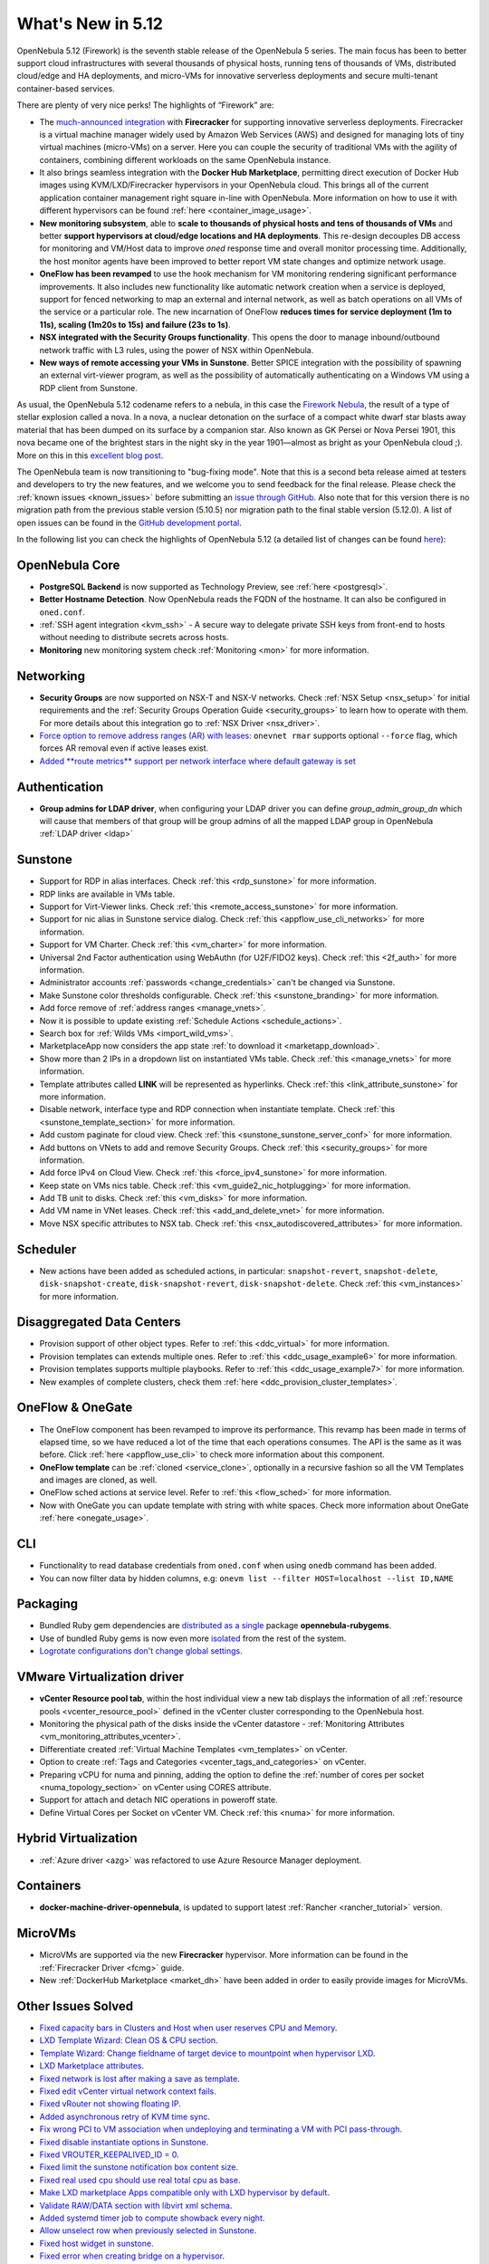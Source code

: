 .. _whats_new:

================================================================================
What's New in 5.12
================================================================================

..
   Conform to the following format for new features.
   Big/important features follow this structure
   - **<feature title>**: <one-to-two line description>, :ref:`<link to docs>`
   Minor features are added in a separate block in each section as:
   - `<one-to-two line description <http://github.com/OpenNebula/one/issues/#>`__.

..

OpenNebula 5.12 (Firework) is the seventh stable release of the OpenNebula 5 series. The main focus has been to better support cloud infrastructures with several thousands of physical hosts, running tens of thousands of VMs, distributed cloud/edge and HA deployments, and micro-VMs for innovative serverless deployments and secure multi-tenant container-based services.

There are plenty of very nice perks! The highlights of “Firework” are:

- The `much-announced integration <https://opennebula.io/opennebula-firecracker-building-the-future-of-on-premises-serverless-computing/>`__ with **Firecracker** for supporting innovative serverless deployments. Firecracker is a virtual machine manager widely used by Amazon Web Services (AWS) and designed for managing lots of tiny virtual machines (micro-VMs) on a server. Here you can couple the security of traditional VMs with the agility of containers, combining different workloads on the same OpenNebula instance.

- It also brings seamless integration with the **Docker Hub Marketplace**, permitting direct execution of Docker Hub images using KVM/LXD/Firecracker hypervisors in your OpenNebula cloud. This brings all of the current application container management right square in-line with OpenNebula. More information on how to use it with different hypervisors can be found :ref:`here <container_image_usage>`.

- **New monitoring subsystem**, able to **scale to thousands of physical hosts and tens of thousands of VMs** and better **support hypervisors at cloud/edge locations and HA deployments**. This re-design decouples DB access for monitoring and VM/Host data to improve *oned* response time and overall monitor processing time. Additionally, the host monitor agents have been improved to better report VM state changes and optimize network usage.

- **OneFlow has been revamped** to use the hook mechanism for VM monitoring rendering significant performance improvements. It also includes new functionality like automatic network creation when a service is deployed, support for fenced networking to map an external and internal network, as well as batch operations on all VMs of the service or a particular role. The new incarnation of OneFlow **reduces times for service deployment (1m to 11s), scaling (1m20s to 15s) and failure (23s to 1s)**.

- **NSX integrated with the Security Groups functionality**. This opens the door to manage inbound/outbound network traffic with L3 rules, using the power of NSX within OpenNebula.

- **New ways of remote accessing your VMs in Sunstone**. Better SPICE integration with the possibility of spawning an external virt-viewer program, as well as the possibility of automatically authenticating on a Windows VM using a RDP client from Sunstone.

.. image:: /images/virt-viewer-example.png
    :width: 90%
    :align: center

As usual, the OpenNebula 5.12 codename refers to a nebula, in this case the `Firework Nebula <https://opennebula.io/the-firework-nebula/>`__, the result of a type of stellar explosion called a nova. In a nova, a nuclear detonation on the surface of a compact white dwarf star blasts away material that has been dumped on its surface by a companion star. Also known as GK Persei or Nova Persei 1901, this nova became one of the brightest stars in the night sky in the year 1901—almost as bright as your OpenNebula cloud ;). More on this in this `excellent blog post <https://opennebula.io/the-firework-nebula/>`__.

The OpenNebula team is now transitioning to "bug-fixing mode". Note that this is a second beta release aimed at testers and developers to try the new features, and we welcome you to send feedback for the final release. Please check the :ref:`known issues <known_issues>` before submitting an `issue through GitHub <https://github.com/OpenNebula/one/issues/new?template=bug_report.md>`__. Also note that for this version there is no migration path from the previous stable version (5.10.5) nor migration path to the final stable version (5.12.0). A list of open issues can be found in the `GitHub development portal <https://github.com/OpenNebula/one/milestone/28>`__.

In the following list you can check the highlights of OpenNebula 5.12 (a detailed list of changes can be found `here <https://github.com/OpenNebula/one/milestone/28?closed=1>`__):

OpenNebula Core
================================================================================

- **PostgreSQL Backend** is now supported as Technology Preview, see :ref:`here <postgresql>`.
- **Better Hostname Detection**. Now OpenNebula reads the FQDN of the hostname. It can also be configured in ``oned.conf``.
- :ref:`SSH agent integration <kvm_ssh>` - A secure way to delegate private SSH keys from front-end to hosts without needing to distribute secrets across hosts.
- **Monitoring** new monitoring system check :ref:`Monitoring <mon>` for more information.

Networking
================================================================================
- **Security Groups** are now supported on NSX-T and NSX-V networks. Check :ref:`NSX Setup <nsx_setup>` for initial requirements and the :ref:`Security Groups Operation Guide <security_groups>` to learn how to operate with them. For more details about this integration go to :ref:`NSX Driver <nsx_driver>`.
- `Force option to remove address ranges (AR) with leases <https://github.com/OpenNebula/one/issues/4132>`__: ``onevnet rmar`` supports optional ``--force`` flag, which forces AR removal even if active leases exist.
- `Added **route metrics** support per network interface where default gateway is set <https://github.com/OpenNebula/addon-context-linux/issues/83>`_


Authentication
================================================================================

- **Group admins for LDAP driver**, when configuring your LDAP driver you can define *group_admin_group_dn* which will cause that members of that group will be group admins of all the mapped LDAP group in OpenNebula :ref:`LDAP driver <ldap>`


Sunstone
================================================================================

- Support for RDP in alias interfaces. Check :ref:`this <rdp_sunstone>` for more information.
- RDP links are available in VMs table.
- Support for Virt-Viewer links. Check :ref:`this <remote_access_sunstone>` for more information.
- Support for nic alias in Sunstone service dialog. Check :ref:`this <appflow_use_cli_networks>` for more information.
- Support for VM Charter. Check :ref:`this <vm_charter>` for more information.
- Universal 2nd Factor authentication using WebAuthn (for U2F/FIDO2 keys). Check :ref:`this <2f_auth>` for more information.
- Administrator accounts :ref:`passwords <change_credentials>` can't be changed via Sunstone.
- Make Sunstone color thresholds configurable. Check :ref:`this <sunstone_branding>` for more information.
- Add force remove of :ref:`address ranges <manage_vnets>`.
- Now it is possible to update existing :ref:`Schedule Actions <schedule_actions>`.
- Search box for :ref:`Wilds VMs <import_wild_vms>`.
- MarketplaceApp now considers the app state :ref:`to download it <marketapp_download>`.
- Show more than 2 IPs in a dropdown list on instantiated VMs table. Check :ref:`this <manage_vnets>` for more information.
- Template attributes called **LINK** will be represented as hyperlinks. Check :ref:`this <link_attribute_sunstone>` for more information.
- Disable network, interface type and RDP connection when instantiate template. Check :ref:`this <sunstone_template_section>` for more information.
- Add custom paginate for cloud view. Check :ref:`this <sunstone_sunstone_server_conf>` for more information.
- Add buttons on VNets to add and remove Security Groups. Check :ref:`this <security_groups>` for more information.
- Add force IPv4 on Cloud View. Check :ref:`this <force_ipv4_sunstone>` for more information.
- Keep state on VMs nics table. Check :ref:`this <vm_guide2_nic_hotplugging>` for more information.
- Add TB unit to disks. Check :ref:`this <vm_disks>` for more information.
- Add VM name in VNet leases. Check :ref:`this <add_and_delete_vnet>` for more information.
- Move NSX specific attributes to NSX tab. Check :ref:`this <nsx_autodiscovered_attributes>` for more information.

Scheduler
================================================================================

- New actions have been added as scheduled actions, in particular: ``snapshot-revert``, ``snapshot-delete``, ``disk-snapshot-create``, ``disk-snapshot-revert``, ``disk-snapshot-delete``. Check :ref:`this <vm_instances>` for more information.

Disaggregated Data Centers
================================================================================
- Provision support of other object types. Refer to :ref:`this <ddc_virtual>` for more information.
- Provision templates can extends multiple ones. Refer to :ref:`this <ddc_usage_example6>` for more information.
- Provision templates supports multiple playbooks. Refer to :ref:`this <ddc_usage_example7>` for more information.
- New examples of complete clusters, check them :ref:`here <ddc_provision_cluster_templates>`.

OneFlow & OneGate
===============================================================================
- The OneFlow component has been revamped to improve its performance. This revamp has been made in terms of elapsed time, so we have reduced a lot of the time that each operations consumes. The API is the same as it was before. Click :ref:`here <appflow_use_cli>` to check more information about this component.
- **OneFlow template** can be :ref:`cloned <service_clone>`, optionally in a recursive fashion so all the VM Templates and images are cloned, as well.
- OneFlow sched actions at service level. Refer to :ref:`this <flow_sched>` for more information.
- Now with OneGate you can update template with string with white spaces. Check more information about OneGate :ref:`here <onegate_usage>`.

CLI
================================================================================
- Functionality to read database credentials from ``oned.conf`` when using ``onedb`` command has been added.
- You can now filter data by hidden columns, e.g: ``onevm list --filter HOST=localhost --list ID,NAME``

Packaging
================================================================================
- Bundled Ruby gem dependencies are `distributed as a single <https://github.com/OpenNebula/packages/issues/141>`_ package **opennebula-rubygems**.
- Use of bundled Ruby gems is now even more `isolated <https://github.com/OpenNebula/one/issues/4304>`_ from the rest of the system.
- `Logrotate configurations don't change global settings <https://github.com/OpenNebula/one/issues/4557>`_.

VMware Virtualization driver
===============================================================================
- **vCenter Resource pool tab**, within the host individual view a new tab displays the information of all :ref:`resource pools <vcenter_resource_pool>` defined in the vCenter cluster corresponding to the OpenNebula host.
- Monitoring the physical path of the disks inside the vCenter datastore - :ref:`Monitoring Attributes <vm_monitoring_attributes_vcenter>`.
- Differentiate created :ref:`Virtual Machine Templates <vm_templates>` on vCenter.
- Option to create :ref:`Tags and Categories <vcenter_tags_and_categories>` on vCenter.
- Preparing vCPU for numa and pinning, adding the option to define the :ref:`number of cores per socket <numa_topology_section>` on vCenter using CORES attribute.
- Support for attach and detach NIC operations in poweroff state.
- Define Virtual Cores per Socket on vCenter VM. Check :ref:`this <numa>` for more information.

Hybrid Virtualization
================================================================================
- :ref:`Azure driver <azg>` was refactored to use Azure Resource Manager deployment.

Containers
==========

- **docker-machine-driver-opennebula**, is updated to support latest :ref:`Rancher <rancher_tutorial>` version.

MicroVMs
========

- MicroVMs are supported via the new **Firecracker** hypervisor. More information can be found in the :ref:`Firecracker Driver <fcmg>` guide.
- New :ref:`DockerHub Marketplace <market_dh>` have been added in order to easily provide images for MicroVMs.

Other Issues Solved
================================================================================
- `Fixed capacity bars in Clusters and Host when user reserves CPU and Memory <https://github.com/OpenNebula/one/issues/4256>`_.
- `LXD Template Wizard: Clean OS & CPU section <https://github.com/OpenNebula/one/issues/3025>`_.
- `Template Wizard: Change fieldname of target device to mountpoint when hypervisor LXD <https://github.com/OpenNebula/one/issues/3024>`_.
- `LXD Marketplace attributes <https://github.com/OpenNebula/one/issues/3059>`_.
- `Fixed network is lost after making a save as template <https://github.com/OpenNebula/one/issues/4284>`_.
- `Fixed edit vCenter virtual network context fails <https://github.com/OpenNebula/one/issues/3675>`_.
- `Fixed vRouter not showing floating IP <https://github.com/OpenNebula/one/issues/4147>`_.
- `Added asynchronous retry of KVM time sync <https://github.com/OpenNebula/one/issues/4508>`_.
- `Fix wrong PCI to VM association when undeploying and terminating a VM with PCI pass-through <https://github.com/OpenNebula/one/issues/3964>`__.
- `Fixed disable instantiate options in Sunstone <https://github.com/OpenNebula/one/issues/3604>`_.
- `Fixed VROUTER_KEEPALIVED_ID = 0 <https://github.com/OpenNebula/one/issues/4220>`_.
- `Fixed limit the sunstone notification box content size <https://github.com/OpenNebula/one/issues/2126>`_.
- `Fixed real used cpu should use real total cpu as base <https://github.com/OpenNebula/one/issues/1756>`_.
- `Make LXD marketplace Apps compatible only with LXD hypervisor by default <https://github.com/OpenNebula/one/issues/4669>`_.
- `Validate RAW/DATA section with libvirt xml schema <https://github.com/OpenNebula/one/issues/3953>`_.
- `Added systemd timer job to compute showback every night <https://github.com/OpenNebula/one/issues/865>`_.
- `Allow unselect row when previously selected in Sunstone <https://github.com/OpenNebula/one/issues/4697>`_.
- `Fixed host widget in sunstone <https://github.com/OpenNebula/one/issues/4790>`_.
- `Fixed error when creating bridge on a hypervisor <https://github.com/OpenNebula/one/issues/4794>`_.
- `Fixed VM log tab if the VM is remote on a federated oned <https://github.com/OpenNebula/one/issues/3465>`_.
- `Fixed vCenter attach/detach NIC in poweroff state to not leave VMs in running <https://github.com/OpenNebula/one/issues/4827>`_.
- `Fixed Docker Machine driver breaking change <https://github.com/OpenNebula/one/issues/4734>`_.
- `Add IP Leases, disk quotas and datastore quotas in Cloud view dashboard <https://github.com/OpenNebula/one/issues/1946>`_.
- `Assign VMGroup when create a service <https://github.com/OpenNebula/one/issues/2992>`_.
